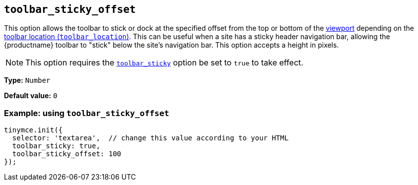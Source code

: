 [[toolbar_sticky_offset]]
== `+toolbar_sticky_offset+`

This option allows the toolbar to stick or dock at the specified offset from the top or bottom of the https://developer.mozilla.org/en-US/docs/Glossary/Viewport[viewport] depending on the xref:toolbar-configuration-options.adoc#toolbar_location[toolbar location (`+toolbar_location+`)]. This can be useful when a site has a sticky header navigation bar, allowing the {productname} toolbar to "stick" below the site's navigation bar. This option accepts a height in pixels.

NOTE: This option requires the xref:toolbar-configuration-options.adoc#toolbar_sticky[`+toolbar_sticky+`] option be set to `+true+` to take effect.

*Type:* `+Number+`

*Default value:* `+0+`

=== Example: using `+toolbar_sticky_offset+`

[source,js]
----
tinymce.init({
  selector: 'textarea',  // change this value according to your HTML
  toolbar_sticky: true,
  toolbar_sticky_offset: 100
});
----
